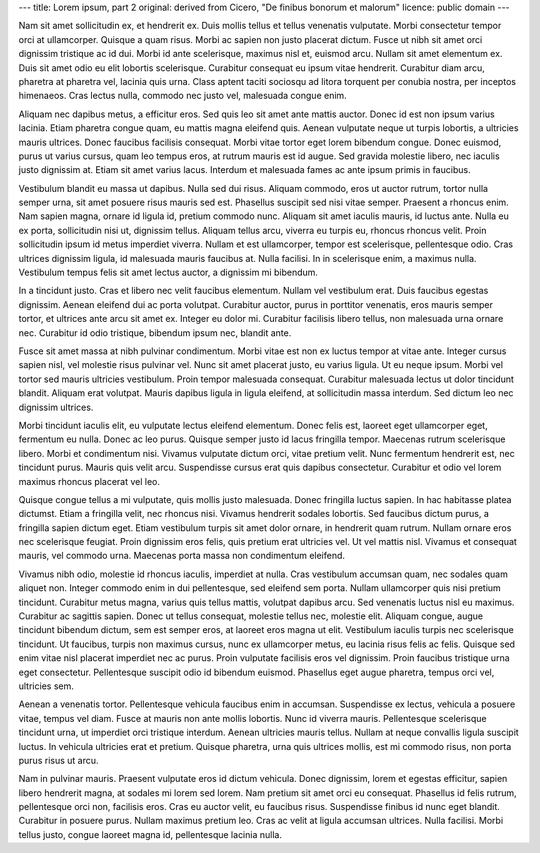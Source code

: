 ---
title: Lorem ipsum, part 2
original: derived from Cicero, "De finibus bonorum et malorum"
licence: public domain
---

Nam sit amet sollicitudin ex, et hendrerit ex. Duis mollis tellus et tellus
venenatis vulputate. Morbi consectetur tempor orci at ullamcorper. Quisque a
quam risus. Morbi ac sapien non justo placerat dictum. Fusce ut nibh sit amet
orci dignissim tristique ac id dui. Morbi id ante scelerisque, maximus nisl et,
euismod arcu. Nullam sit amet elementum ex. Duis sit amet odio eu elit lobortis
scelerisque. Curabitur consequat eu ipsum vitae hendrerit. Curabitur diam arcu,
pharetra at pharetra vel, lacinia quis urna. Class aptent taciti sociosqu ad
litora torquent per conubia nostra, per inceptos himenaeos. Cras lectus nulla,
commodo nec justo vel, malesuada congue enim.

Aliquam nec dapibus metus, a efficitur eros. Sed quis leo sit amet ante mattis
auctor. Donec id est non ipsum varius lacinia. Etiam pharetra congue quam, eu
mattis magna eleifend quis. Aenean vulputate neque ut turpis lobortis, a
ultricies mauris ultrices. Donec faucibus facilisis consequat. Morbi vitae
tortor eget lorem bibendum congue. Donec euismod, purus ut varius cursus, quam
leo tempus eros, at rutrum mauris est id augue. Sed gravida molestie libero,
nec iaculis justo dignissim at. Etiam sit amet varius lacus. Interdum et
malesuada fames ac ante ipsum primis in faucibus.

Vestibulum blandit eu massa ut dapibus. Nulla sed dui risus. Aliquam commodo,
eros ut auctor rutrum, tortor nulla semper urna, sit amet posuere risus mauris
sed est. Phasellus suscipit sed nisi vitae semper. Praesent a rhoncus enim. Nam
sapien magna, ornare id ligula id, pretium commodo nunc. Aliquam sit amet
iaculis mauris, id luctus ante. Nulla eu ex porta, sollicitudin nisi ut,
dignissim tellus. Aliquam tellus arcu, viverra eu turpis eu, rhoncus rhoncus
velit. Proin sollicitudin ipsum id metus imperdiet viverra. Nullam et est
ullamcorper, tempor est scelerisque, pellentesque odio. Cras ultrices dignissim
ligula, id malesuada mauris faucibus at. Nulla facilisi. In in scelerisque
enim, a maximus nulla. Vestibulum tempus felis sit amet lectus auctor, a
dignissim mi bibendum.

In a tincidunt justo. Cras et libero nec velit faucibus elementum. Nullam vel
vestibulum erat. Duis faucibus egestas dignissim. Aenean eleifend dui ac porta
volutpat. Curabitur auctor, purus in porttitor venenatis, eros mauris semper
tortor, et ultrices ante arcu sit amet ex. Integer eu dolor mi. Curabitur
facilisis libero tellus, non malesuada urna ornare nec. Curabitur id odio
tristique, bibendum ipsum nec, blandit ante.

Fusce sit amet massa at nibh pulvinar condimentum. Morbi vitae est non ex
luctus tempor at vitae ante. Integer cursus sapien nisl, vel molestie risus
pulvinar vel. Nunc sit amet placerat justo, eu varius ligula. Ut eu neque
ipsum. Morbi vel tortor sed mauris ultricies vestibulum. Proin tempor malesuada
consequat. Curabitur malesuada lectus ut dolor tincidunt blandit. Aliquam erat
volutpat. Mauris dapibus ligula in ligula eleifend, at sollicitudin massa
interdum. Sed dictum leo nec dignissim ultrices.

Morbi tincidunt iaculis elit, eu vulputate lectus eleifend elementum. Donec
felis est, laoreet eget ullamcorper eget, fermentum eu nulla. Donec ac leo
purus. Quisque semper justo id lacus fringilla tempor. Maecenas rutrum
scelerisque libero. Morbi et condimentum nisi. Vivamus vulputate dictum orci,
vitae pretium velit. Nunc fermentum hendrerit est, nec tincidunt purus. Mauris
quis velit arcu. Suspendisse cursus erat quis dapibus consectetur. Curabitur et
odio vel lorem maximus rhoncus placerat vel leo.

Quisque congue tellus a mi vulputate, quis mollis justo malesuada. Donec
fringilla luctus sapien. In hac habitasse platea dictumst. Etiam a fringilla
velit, nec rhoncus nisi. Vivamus hendrerit sodales lobortis. Sed faucibus
dictum purus, a fringilla sapien dictum eget. Etiam vestibulum turpis sit amet
dolor ornare, in hendrerit quam rutrum. Nullam ornare eros nec scelerisque
feugiat. Proin dignissim eros felis, quis pretium erat ultricies vel. Ut vel
mattis nisl. Vivamus et consequat mauris, vel commodo urna. Maecenas porta
massa non condimentum eleifend.

Vivamus nibh odio, molestie id rhoncus iaculis, imperdiet at nulla. Cras
vestibulum accumsan quam, nec sodales quam aliquet non. Integer commodo enim in
dui pellentesque, sed eleifend sem porta. Nullam ullamcorper quis nisi pretium
tincidunt. Curabitur metus magna, varius quis tellus mattis, volutpat dapibus
arcu. Sed venenatis luctus nisl eu maximus. Curabitur ac sagittis sapien. Donec
ut tellus consequat, molestie tellus nec, molestie elit. Aliquam congue, augue
tincidunt bibendum dictum, sem est semper eros, at laoreet eros magna ut elit.
Vestibulum iaculis turpis nec scelerisque tincidunt. Ut faucibus, turpis non
maximus cursus, nunc ex ullamcorper metus, eu lacinia risus felis ac felis.
Quisque sed enim vitae nisl placerat imperdiet nec ac purus. Proin vulputate
facilisis eros vel dignissim. Proin faucibus tristique urna eget consectetur.
Pellentesque suscipit odio id bibendum euismod. Phasellus eget augue pharetra,
tempus orci vel, ultricies sem.

Aenean a venenatis tortor. Pellentesque vehicula faucibus enim in accumsan.
Suspendisse ex lectus, vehicula a posuere vitae, tempus vel diam. Fusce at
mauris non ante mollis lobortis. Nunc id viverra mauris. Pellentesque
scelerisque tincidunt urna, ut imperdiet orci tristique interdum. Aenean
ultricies mauris tellus. Nullam at neque convallis ligula suscipit luctus. In
vehicula ultricies erat et pretium. Quisque pharetra, urna quis ultrices
mollis, est mi commodo risus, non porta purus risus ut arcu.

Nam in pulvinar mauris. Praesent vulputate eros id dictum vehicula. Donec
dignissim, lorem et egestas efficitur, sapien libero hendrerit magna, at
sodales mi lorem sed lorem. Nam pretium sit amet orci eu consequat. Phasellus
id felis rutrum, pellentesque orci non, facilisis eros. Cras eu auctor velit,
eu faucibus risus. Suspendisse finibus id nunc eget blandit. Curabitur in
posuere purus. Nullam maximus pretium leo. Cras ac velit at ligula accumsan
ultrices. Nulla facilisi. Morbi tellus justo, congue laoreet magna id,
pellentesque lacinia nulla.

